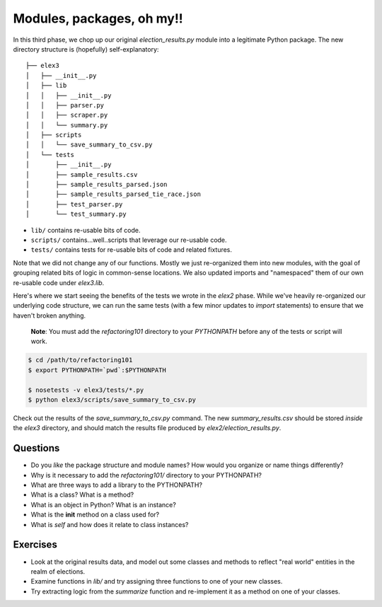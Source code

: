 Modules, packages, oh my!!
==========================

In this third phase, we chop up our original *election\_results.py*
module into a legitimate Python package. The new directory structure is
(hopefully) self-explanatory:

::

    ├── elex3
    │   ├── __init__.py
    │   ├── lib
    │   │   ├── __init__.py
    │   │   ├── parser.py
    │   │   ├── scraper.py
    │   │   └── summary.py
    │   ├── scripts
    │   │   └── save_summary_to_csv.py
    │   └── tests
    │       ├── __init__.py
    │       ├── sample_results.csv
    │       ├── sample_results_parsed.json
    │       ├── sample_results_parsed_tie_race.json
    │       ├── test_parser.py
    │       └── test_summary.py

-  ``lib/`` contains re-usable bits of code.
-  ``scripts/`` contains...well..scripts that leverage our re-usable
   code.
-  ``tests/`` contains tests for re-usable bits of code and related
   fixtures.

Note that we did not change any of our functions. Mostly we just
re-organized them into new modules, with the goal of grouping related
bits of logic in common-sense locations. We also updated imports and
"namespaced" them of our own re-usable code under *elex3.lib*.

Here's where we start seeing the benefits of the tests we wrote in the
*elex2* phase. While we've heavily re-organized our underlying code
structure, we can run the same tests (with a few minor updates to
*import* statements) to ensure that we haven't broken anything.

    **Note**: You must add the *refactoring101* directory to your
    *PYTHONPATH* before any of the tests or script will work.

.. code:: bash

    $ cd /path/to/refactoring101
    $ export PYTHONPATH=`pwd`:$PYTHONPATH

    $ nosetests -v elex3/tests/*.py
    $ python elex3/scripts/save_summary_to_csv.py

Check out the results of the *save\_summary\_to\_csv.py* command. The
new *summary\_results.csv* should be stored *inside* the *elex3*
directory, and should match the results file produced by
*elex2/election\_results.py*.

Questions
---------

-  Do you *like* the package structure and module names? How would you
   organize or name things differently?
-  Why is it necessary to add the *refactoring101/* directory to your
   PYTHONPATH?
-  What are three ways to add a library to the PYTHONPATH?
-  What is a class? What is a method?
-  What is an object in Python? What is an instance?
-  What is the **init** method on a class used for?
-  What is *self* and how does it relate to class instances?

Exercises
---------

-  Look at the original results data, and model out some classes and
   methods to reflect "real world" entities in the realm of elections.
-  Examine functions in *lib/* and try assigning three functions to one
   of your new classes.
-  Try extracting logic from the *summarize* function and re-implement
   it as a method on one of your classes.
